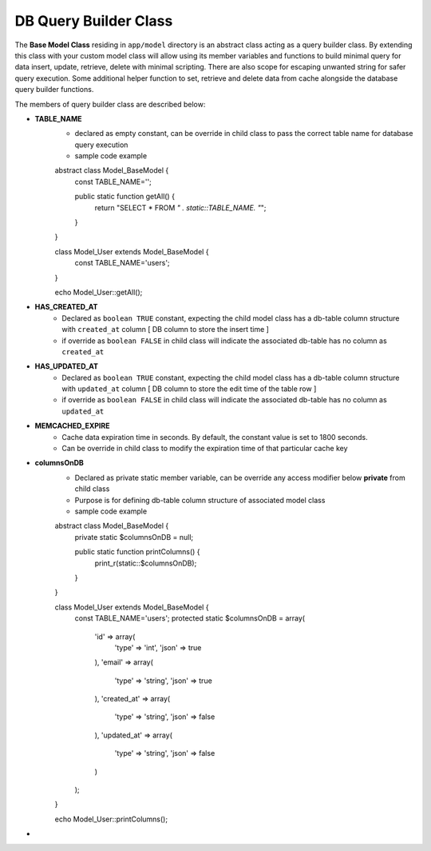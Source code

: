 ######################
DB Query Builder Class
######################

The **Base Model Class** residing in ``app/model`` directory is an abstract class acting as a query builder class.
By extending this class with your custom model class will allow using its member variables and functions to build minimal query for data
insert, update, retrieve, delete with minimal scripting. There are also scope for escaping unwanted string for safer query execution. 
Some additional helper function to set, retrieve and delete data from cache alongside the database query builder functions.

The members of query builder class are described below:

- **TABLE_NAME**
    - declared as empty constant, can be override in child class to pass the correct table name for database query execution
    - sample code example
    ::

    abstract class Model_BaseModel {   
        const TABLE_NAME='';

        public static function getAll() {
            return "SELECT * FROM `" . static::TABLE_NAME. "`";
        }   
    }

    class Model_User extends Model_BaseModel {
        const TABLE_NAME='users';
    }

    echo Model_User::getAll();

- **HAS_CREATED_AT**
    - Declared as ``boolean TRUE`` constant, expecting the child model class has a db-table column structure with ``created_at`` column [ DB column to store the insert time ] 
    - if override as ``boolean FALSE`` in child class will indicate the associated db-table has no column as ``created_at``
 
- **HAS_UPDATED_AT**
    - Declared as ``boolean TRUE`` constant, expecting the child model class has a db-table column structure with ``updated_at`` column [ DB column to store the edit time of the table row ] 
    - if override as ``boolean FALSE`` in child class will indicate the associated db-table has no column as ``updated_at``
 
- **MEMCACHED_EXPIRE** 
    - Cache data expiration time in seconds. By default, the constant value is set to 1800 seconds. 
    - Can be override in child class to modify the expiration time of that particular cache key

- **columnsOnDB**
    - Declared as private static member variable, can be override any access modifier below **private** from child class
    - Purpose is for defining db-table column structure of associated model class
    - sample code example
    ::

    abstract class Model_BaseModel {   
        private static $columnsOnDB = null;
        
        public static function printColumns() {
            print_r(static::$columnsOnDB);
        }   
    }

    class Model_User extends Model_BaseModel {
        const TABLE_NAME='users';
        protected static $columnsOnDB = array(
            'id' => array(
                'type' => 'int',
                'json' => true
            ),
            'email' => array(
                'type' => 'string',
                'json' => true
            ),
            'created_at' => array(
                'type' => 'string',
                'json' => false
            ),
            'updated_at' => array(
                'type' => 'string',
                'json' => false
            )
        );
    }

    echo Model_User::printColumns();

- 